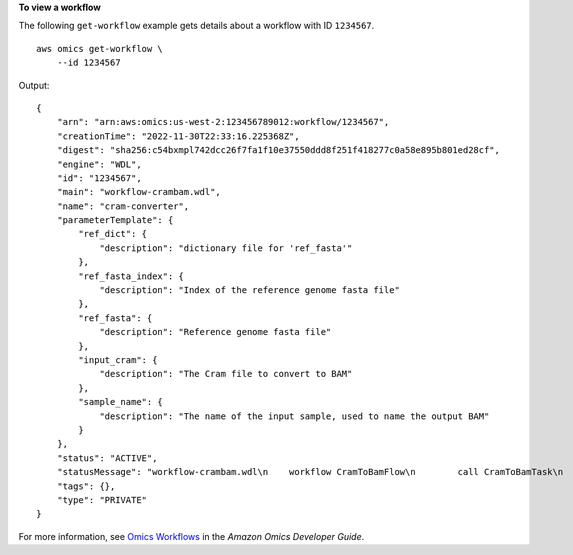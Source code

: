 **To view a workflow**

The following ``get-workflow`` example gets details about a workflow with ID ``1234567``. ::

    aws omics get-workflow \
        --id 1234567

Output::

    {
        "arn": "arn:aws:omics:us-west-2:123456789012:workflow/1234567",
        "creationTime": "2022-11-30T22:33:16.225368Z",
        "digest": "sha256:c54bxmpl742dcc26f7fa1f10e37550ddd8f251f418277c0a58e895b801ed28cf",
        "engine": "WDL",
        "id": "1234567",
        "main": "workflow-crambam.wdl",
        "name": "cram-converter",
        "parameterTemplate": {
            "ref_dict": {
                "description": "dictionary file for 'ref_fasta'"
            },
            "ref_fasta_index": {
                "description": "Index of the reference genome fasta file"
            },
            "ref_fasta": {
                "description": "Reference genome fasta file"
            },
            "input_cram": {
                "description": "The Cram file to convert to BAM"
            },
            "sample_name": {
                "description": "The name of the input sample, used to name the output BAM"
            }
        },
        "status": "ACTIVE",
        "statusMessage": "workflow-crambam.wdl\n    workflow CramToBamFlow\n        call CramToBamTask\n        call ValidateSamFile\n    task CramToBamTask\n    task ValidateSamFile\n",
        "tags": {},
        "type": "PRIVATE"
    }

For more information, see `Omics Workflows <https://docs.aws.amazon.com/omics/latest/dev/workflows.html>`__ in the *Amazon Omics Developer Guide*.
